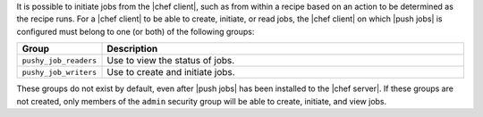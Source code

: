 .. The contents of this file are included in multiple topics.
.. This file should not be changed in a way that hinders its ability to appear in multiple documentation sets.

It is possible to initiate jobs from the |chef client|, such as from within a recipe based on an action to be determined as the recipe runs. For a |chef client| to be able to create, initiate, or read jobs, the |chef client| on which |push jobs| is configured must belong to one (or both) of the following groups:

.. list-table::
   :widths: 60 420
   :header-rows: 1

   * - Group
     - Description
   * - ``pushy_job_readers``
     - Use to view the status of jobs.
   * - ``pushy_job_writers``
     - Use to create and initiate jobs.

These groups do not exist by default, even after |push jobs| has been installed to the |chef server|. If these groups are not created, only members of the ``admin`` security group will be able to create, initiate, and view jobs.
